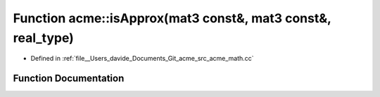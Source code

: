 .. _exhale_function_namespaceacme_1a98a009f23ee2ae45192b0128ef0f19ce:

Function acme::isApprox(mat3 const&, mat3 const&, real_type)
============================================================

- Defined in :ref:`file__Users_davide_Documents_Git_acme_src_acme_math.cc`


Function Documentation
----------------------


.. doxygenfunction:: acme::isApprox(mat3 const&, mat3 const&, real_type)
